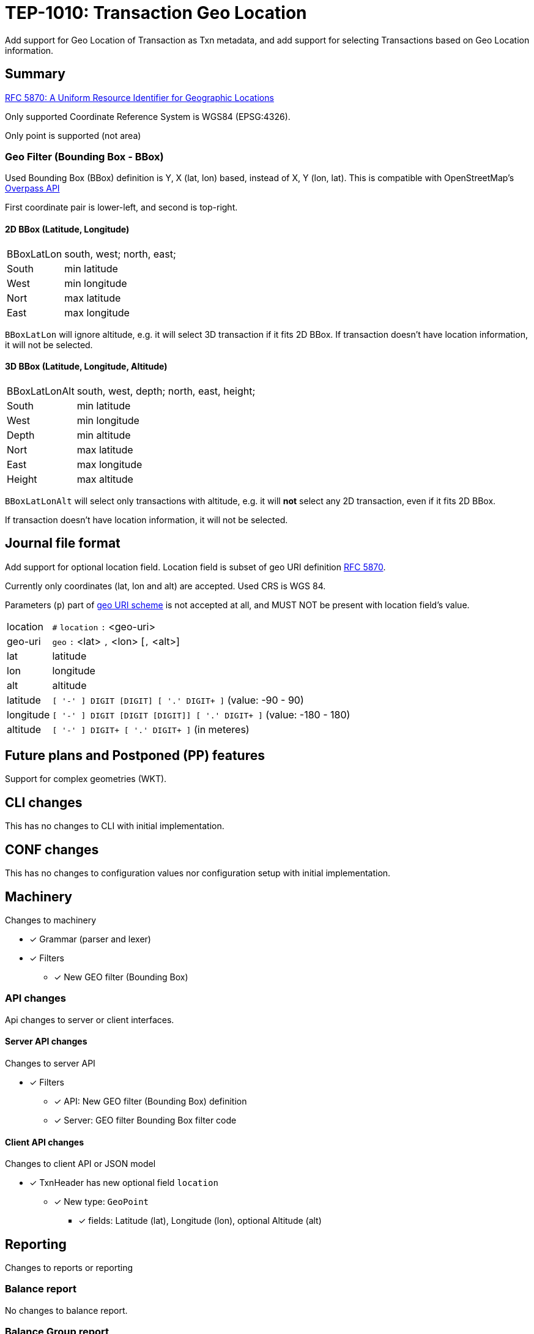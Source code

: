 = TEP-1010: Transaction Geo Location

Add support for Geo Location of Transaction as Txn metadata,
and add support for selecting Transactions based on Geo Location information.


== Summary

link:https://tools.ietf.org/html/rfc5870[RFC 5870: A Uniform Resource Identifier for Geographic Locations]

Only supported Coordinate Reference System is WGS84 (EPSG:4326).

Only point is supported (not area)


=== Geo Filter (Bounding Box - BBox)

Used Bounding Box (BBox) definition is Y, X (lat, lon) based, instead of X, Y (lon, lat).
This is compatible with OpenStreetMap's link:https://wiki.openstreetmap.org/wiki/Overpass_API[Overpass API]

First coordinate pair is lower-left, and second is top-right.

==== 2D BBox (Latitude, Longitude)

[horizontal]
BBoxLatLon:: south, west; north, east;
South::  min latitude
West::   min longitude

Nort::   max latitude
East::   max longitude

`BBoxLatLon` will ignore altitude, e.g. it will select 3D transaction if it fits 2D BBox.
If transaction doesn't have location information, it will not be selected.


==== 3D BBox (Latitude, Longitude, Altitude)

[horizontal]
BBoxLatLonAlt:: south, west, depth; north, east, height;
South::  min latitude
West::   min longitude
Depth::  min altitude

Nort::   max latitude
East::   max longitude
Height:: max altitude

`BBoxLatLonAlt` will select only transactions with altitude, e.g. it will *not* select any 2D transaction,
even if it fits 2D BBox.

If transaction doesn't have location information, it will not be selected.


== Journal file format

Add support for optional location field.  Location field is subset of
geo URI definition link:https://tools.ietf.org/html/rfc5870[RFC 5870].

Currently only coordinates (lat, lon and alt) are accepted. Used CRS is WGS 84.

Parameters (`p`) part of
link:https://tools.ietf.org/html/rfc5870#section-3.3[geo URI scheme]
is not accepted at all, and MUST NOT be present with location field's value.

[horizontal]
location:: `#` `location` `:` <geo-uri>

geo-uri:: `geo` `:` <lat> `,` <lon>  [`,` <alt>]

lat:: latitude

lon:: longitude

alt:: altitude

latitude:: `[ '-' ] DIGIT [DIGIT] [ '.' DIGIT+ ]` (value: -90 - 90)

longitude:: `[ '-' ] DIGIT [DIGIT [DIGIT]] [ '.' DIGIT+ ]` (value: -180 - 180)

altitude:: `[ '-' ] DIGIT+ [ '.' DIGIT+ ]` (in meteres)


== Future plans and Postponed (PP) features

Support for complex geometries (WKT).


== CLI changes

This has no changes to CLI with initial implementation.


== CONF changes

This has no changes to configuration values nor configuration setup
with initial implementation.


== Machinery

Changes to machinery

* [x] Grammar (parser and lexer)
* [x] Filters
** [x] New GEO filter (Bounding Box)



=== API changes

Api changes to server or client interfaces.


==== Server API changes

Changes to server API

* [x] Filters
** [x] API: New GEO filter (Bounding Box) definition
** [x] Server: GEO filter Bounding Box filter code


==== Client API changes

Changes to client API or JSON model

* [x] TxnHeader has new optional field `location`
** [x] New type: `GeoPoint`
*** [x] fields: Latitude (lat), Longitude (lon), optional Altitude (alt)


== Reporting

Changes to reports or reporting


=== Balance report

No changes to balance report.


=== Balance Group report

No changes to balance group report.


=== Register report

Changes to register report

* [x] Report geo-field with Txn


== Exporting

Changes to exports or exporting

=== Equity export

No changes to equity export.


=== Identity export

Changes to identity export

* [x] Output geo-field with Txn Header


== Documentation

* [x] xref:./readme.adoc[]: Update TEP index
* [x] xref:../../README.adoc[]: is it a new noteworthy feature?
* [x] link:../../CHANGELOG[]: add new item
* [x] Does it warrant own T3DB file?
** [x] update xref:../../tests/tests.adoc[]
** [x] update xref:../../tests/check-tests.sh[]
** [x] Add new T3DB file xref:../../tests/tests-XXXX.yml[]
* [x] User docs
** [x] user manual
** [x] examples
* [x] Developer docs
** [x] API changes
*** [x] Server API changes
*** [x] Client API changes


=== Postponed (PP) features

Anything which wasn't implemented?


== Tests


* [x] Changes to journal
** [x] identity to input test
* [x] API test
** [x] Server API (to JSON)
** [x] Client API (from JSON)

=== Geo URI

Normal, ok-case tests to validate functionality:

* [X] Parse tests
** [X] lat, lon
** [X] lat, lon, alt
*** [X] lat.deg, lon.deg, alt.deg
** [X] -lat, -lon, -alt
** [X] -lat.deg, -lon.deg, -alt.deg

Various special values
* [X] Poles
** [X] lat: -90 or lat:90, lon:0
** [X] lat: -90 or lat:90, lon:-180 - 0
** [X] lat: -90 or lat:90, lon:180 - 0
* [X] lat:0, lon:0
* [X] lat:Y, lon:X, alt:-120

Metadata tests

* [X] both `uuid` and `location`
** [X] different order
*** [X] `uuid`, `location`
*** [X] `location`, `uuid`


==== Errors

Various error cases:

* [X] e: missing geo-uri
* [X] e: missing geo
* [X] e: comma (`,`) as decimal separator (especially for altitude (internally using NUMBER at the moment))
* [X] e: missing lat/lon
* [X] e: Values outside of specification
** [X] e: lat < -90 || lat > 90
** [X] e: lon < -180 || lon > 180
** [X] e: altitude < -6378137 m (WGS 84: Semi-major axis 6 378 137 m)

Metadata tests

* [X] multiple `location`
* [X] multiple `uuid`
* [X] both `uuid` and `location`
** [X] multiple `location`
** [X] multiple `uuid`


=== Geo Filter

Normal, ok-case tests to validate functionality:

* [x] Normal filter
** [x] Northern hemisphere
** [x] Southern hemisphere

Various special values
* [x] BBox around poles
** [x] North pole
** [x] South pole
* [x] BBox over 180th meridian

* [x] BBox whole Earth (-180,-90 to 180,90)
* [x] BBox is point
* [x] Missing Z


==== Errors

Various error cases:

* [x] e: Not correctly minX, minY, minZ; maxX,maxY,maxZ
** [x] e: south vs. north
** [x] e: west vs. east
** [x] e: depth vs. height


=== Perf

Is there need to run or create new perf tests?

* [ ] perf test


=== Feature and Test case tracking

Feature-id::

* name: Transaction Geo Location
* uuid: 415d0acb-8441-4dce-aa81-e99e5b2f2e49

Feature-id::

* name: Geo URI support
* parent: 415d0acb-8441-4dce-aa81-e99e5b2f2e49
* uuid: c7e45a7b-5295-4dbb-bcda-bdc0990b9e14

Feature-id::

* name: Geo Filter
* parent: 415d0acb-8441-4dce-aa81-e99e5b2f2e49
* uuid: cfa92a0d-a8af-4fb5-a3c6-723029febc5a


link:../../tests/tests-1010.yml[TEP-1010 T3DB]


'''
Tackler is distributed on an *"AS IS" BASIS, WITHOUT WARRANTIES OR CONDITIONS OF ANY KIND*, either express or implied.
See the link:../../LICENSE[License] for the specific language governing permissions and limitations under
the link:../../LICENSE[License].
